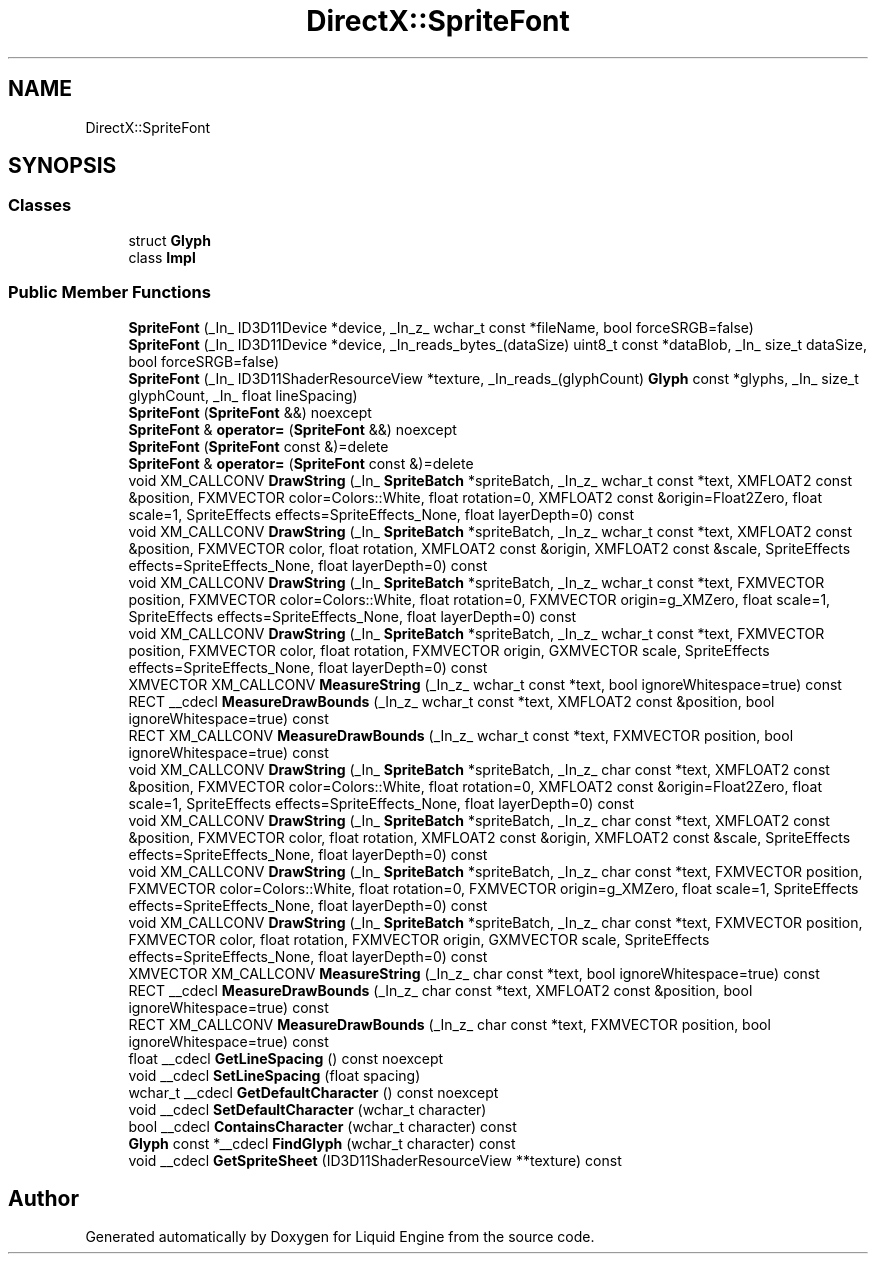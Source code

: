 .TH "DirectX::SpriteFont" 3 "Fri Aug 11 2023" "Liquid Engine" \" -*- nroff -*-
.ad l
.nh
.SH NAME
DirectX::SpriteFont
.SH SYNOPSIS
.br
.PP
.SS "Classes"

.in +1c
.ti -1c
.RI "struct \fBGlyph\fP"
.br
.ti -1c
.RI "class \fBImpl\fP"
.br
.in -1c
.SS "Public Member Functions"

.in +1c
.ti -1c
.RI "\fBSpriteFont\fP (_In_ ID3D11Device *device, _In_z_ wchar_t const *fileName, bool forceSRGB=false)"
.br
.ti -1c
.RI "\fBSpriteFont\fP (_In_ ID3D11Device *device, _In_reads_bytes_(dataSize) uint8_t const *dataBlob, _In_ size_t dataSize, bool forceSRGB=false)"
.br
.ti -1c
.RI "\fBSpriteFont\fP (_In_ ID3D11ShaderResourceView *texture, _In_reads_(glyphCount) \fBGlyph\fP const *glyphs, _In_ size_t glyphCount, _In_ float lineSpacing)"
.br
.ti -1c
.RI "\fBSpriteFont\fP (\fBSpriteFont\fP &&) noexcept"
.br
.ti -1c
.RI "\fBSpriteFont\fP & \fBoperator=\fP (\fBSpriteFont\fP &&) noexcept"
.br
.ti -1c
.RI "\fBSpriteFont\fP (\fBSpriteFont\fP const &)=delete"
.br
.ti -1c
.RI "\fBSpriteFont\fP & \fBoperator=\fP (\fBSpriteFont\fP const &)=delete"
.br
.ti -1c
.RI "void XM_CALLCONV \fBDrawString\fP (_In_ \fBSpriteBatch\fP *spriteBatch, _In_z_ wchar_t const *text, XMFLOAT2 const &position, FXMVECTOR color=Colors::White, float rotation=0, XMFLOAT2 const &origin=Float2Zero, float scale=1, SpriteEffects effects=SpriteEffects_None, float layerDepth=0) const"
.br
.ti -1c
.RI "void XM_CALLCONV \fBDrawString\fP (_In_ \fBSpriteBatch\fP *spriteBatch, _In_z_ wchar_t const *text, XMFLOAT2 const &position, FXMVECTOR color, float rotation, XMFLOAT2 const &origin, XMFLOAT2 const &scale, SpriteEffects effects=SpriteEffects_None, float layerDepth=0) const"
.br
.ti -1c
.RI "void XM_CALLCONV \fBDrawString\fP (_In_ \fBSpriteBatch\fP *spriteBatch, _In_z_ wchar_t const *text, FXMVECTOR position, FXMVECTOR color=Colors::White, float rotation=0, FXMVECTOR origin=g_XMZero, float scale=1, SpriteEffects effects=SpriteEffects_None, float layerDepth=0) const"
.br
.ti -1c
.RI "void XM_CALLCONV \fBDrawString\fP (_In_ \fBSpriteBatch\fP *spriteBatch, _In_z_ wchar_t const *text, FXMVECTOR position, FXMVECTOR color, float rotation, FXMVECTOR origin, GXMVECTOR scale, SpriteEffects effects=SpriteEffects_None, float layerDepth=0) const"
.br
.ti -1c
.RI "XMVECTOR XM_CALLCONV \fBMeasureString\fP (_In_z_ wchar_t const *text, bool ignoreWhitespace=true) const"
.br
.ti -1c
.RI "RECT __cdecl \fBMeasureDrawBounds\fP (_In_z_ wchar_t const *text, XMFLOAT2 const &position, bool ignoreWhitespace=true) const"
.br
.ti -1c
.RI "RECT XM_CALLCONV \fBMeasureDrawBounds\fP (_In_z_ wchar_t const *text, FXMVECTOR position, bool ignoreWhitespace=true) const"
.br
.ti -1c
.RI "void XM_CALLCONV \fBDrawString\fP (_In_ \fBSpriteBatch\fP *spriteBatch, _In_z_ char const *text, XMFLOAT2 const &position, FXMVECTOR color=Colors::White, float rotation=0, XMFLOAT2 const &origin=Float2Zero, float scale=1, SpriteEffects effects=SpriteEffects_None, float layerDepth=0) const"
.br
.ti -1c
.RI "void XM_CALLCONV \fBDrawString\fP (_In_ \fBSpriteBatch\fP *spriteBatch, _In_z_ char const *text, XMFLOAT2 const &position, FXMVECTOR color, float rotation, XMFLOAT2 const &origin, XMFLOAT2 const &scale, SpriteEffects effects=SpriteEffects_None, float layerDepth=0) const"
.br
.ti -1c
.RI "void XM_CALLCONV \fBDrawString\fP (_In_ \fBSpriteBatch\fP *spriteBatch, _In_z_ char const *text, FXMVECTOR position, FXMVECTOR color=Colors::White, float rotation=0, FXMVECTOR origin=g_XMZero, float scale=1, SpriteEffects effects=SpriteEffects_None, float layerDepth=0) const"
.br
.ti -1c
.RI "void XM_CALLCONV \fBDrawString\fP (_In_ \fBSpriteBatch\fP *spriteBatch, _In_z_ char const *text, FXMVECTOR position, FXMVECTOR color, float rotation, FXMVECTOR origin, GXMVECTOR scale, SpriteEffects effects=SpriteEffects_None, float layerDepth=0) const"
.br
.ti -1c
.RI "XMVECTOR XM_CALLCONV \fBMeasureString\fP (_In_z_ char const *text, bool ignoreWhitespace=true) const"
.br
.ti -1c
.RI "RECT __cdecl \fBMeasureDrawBounds\fP (_In_z_ char const *text, XMFLOAT2 const &position, bool ignoreWhitespace=true) const"
.br
.ti -1c
.RI "RECT XM_CALLCONV \fBMeasureDrawBounds\fP (_In_z_ char const *text, FXMVECTOR position, bool ignoreWhitespace=true) const"
.br
.ti -1c
.RI "float __cdecl \fBGetLineSpacing\fP () const noexcept"
.br
.ti -1c
.RI "void __cdecl \fBSetLineSpacing\fP (float spacing)"
.br
.ti -1c
.RI "wchar_t __cdecl \fBGetDefaultCharacter\fP () const noexcept"
.br
.ti -1c
.RI "void __cdecl \fBSetDefaultCharacter\fP (wchar_t character)"
.br
.ti -1c
.RI "bool __cdecl \fBContainsCharacter\fP (wchar_t character) const"
.br
.ti -1c
.RI "\fBGlyph\fP const *__cdecl \fBFindGlyph\fP (wchar_t character) const"
.br
.ti -1c
.RI "void __cdecl \fBGetSpriteSheet\fP (ID3D11ShaderResourceView **texture) const"
.br
.in -1c

.SH "Author"
.PP 
Generated automatically by Doxygen for Liquid Engine from the source code\&.
